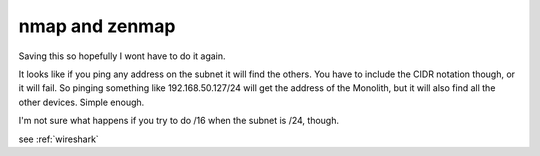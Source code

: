 ===============
nmap and zenmap
===============

Saving this so hopefully I wont have to do it again.

It looks like if you ping any address on the subnet it will find the others. You
have to include the CIDR notation though, or it will fail. So pinging something
like 192.168.50.127/24 will get the address of the Monolith, but it will also find
all the other devices. Simple enough.

I'm not sure what happens if you try to do /16 when the subnet is /24, though.

see :ref:`wireshark`

